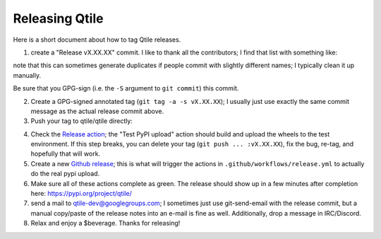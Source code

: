 ===============
Releasing Qtile
===============

Here is a short document about how to tag Qtile releases.

1. create a "Release vX.XX.XX" commit. I like to thank all the contributors; I
   find that list with something like:

.. bash::

   git log --oneline --no-merges --format=%an $(git describe --tags --abbrev=0)..HEAD | sort -u

note that this can sometimes generate duplicates if people commit with slightly
different names; I typically clean it up manually.

Be sure that you GPG-sign (i.e. the ``-S`` argument to ``git commit``) this commit.

2. Create a GPG-signed annotated tag (``git tag -a -s vX.XX.XX``); I usually just use
   exactly the same commit message as the actual release commit above.

3. Push your tag to qtile/qtile directly:

.. bash::

   git push origin vX.XX.XX

4. Check the `Release action
   <https://github.com/qtile/qtile/actions/workflows/release.yml>`_; the "Test
   PyPI upload" action should build and upload the wheels to the test
   environment. If this step breaks, you can delete your tag (``git push ...
   :vX.XX.XX``), fix the bug, re-tag, and hopefully that will work.

5. Create a new `Github release
   <https://github.com/qtile/qtile/releases/new>`_; this is what will trigger
   the actions in ``.github/workflows/release.yml`` to actually do the real pypi
   upload.

6. Make sure all of these actions complete as green. The release should show up
   in a few minutes after completion here: https://pypi.org/project/qtile/

7. send a mail to qtile-dev@googlegroups.com; I sometimes just use
   git-send-email with the release commit, but a manual copy/paste of the
   release notes into an e-mail is fine as well. Additionally, drop a message
   in IRC/Discord.

8. Relax and enjoy a $beverage. Thanks for releasing!
